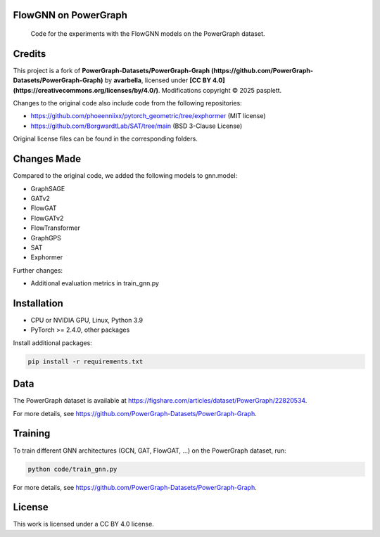 ==============
FlowGNN on PowerGraph
==============


    Code for the experiments with the FlowGNN models on the PowerGraph dataset.


==============
Credits
==============

This project is a fork of **PowerGraph-Datasets/PowerGraph-Graph (https://github.com/PowerGraph-Datasets/PowerGraph-Graph)** by **avarbella**,
licensed under **[CC BY 4.0](https://creativecommons.org/licenses/by/4.0/)**.
Modifications copyright © 2025 pasplett.

Changes to the original code also include code from the following repositories:

- https://github.com/phoeenniixx/pytorch_geometric/tree/exphormer (MIT license)

- https://github.com/BorgwardtLab/SAT/tree/main (BSD 3-Clause License)

Original license files can be found in the corresponding folders.

==============
Changes Made
==============

Compared to the original code, we added the following models to gnn.model:

- GraphSAGE
- GATv2
- FlowGAT
- FlowGATv2
- FlowTransformer
- GraphGPS
- SAT
- Exphormer

Further changes:

- Additional evaluation metrics in train_gnn.py

==============
Installation
==============

- CPU or NVIDIA GPU, Linux, Python 3.9
- PyTorch >= 2.4.0, other packages

Install additional packages:

.. code-block:: python

   pip install -r requirements.txt


==============
Data
==============

The PowerGraph dataset is available at https://figshare.com/articles/dataset/PowerGraph/22820534.

For more details, see https://github.com/PowerGraph-Datasets/PowerGraph-Graph.

==============
Training
==============

To train different GNN architectures  (GCN, GAT, FlowGAT, ...) on the PowerGraph dataset, run:

.. code-block:: python

    python code/train_gnn.py

For more details, see https://github.com/PowerGraph-Datasets/PowerGraph-Graph.

==============
License
==============

This work is licensed under a CC BY 4.0 license.
